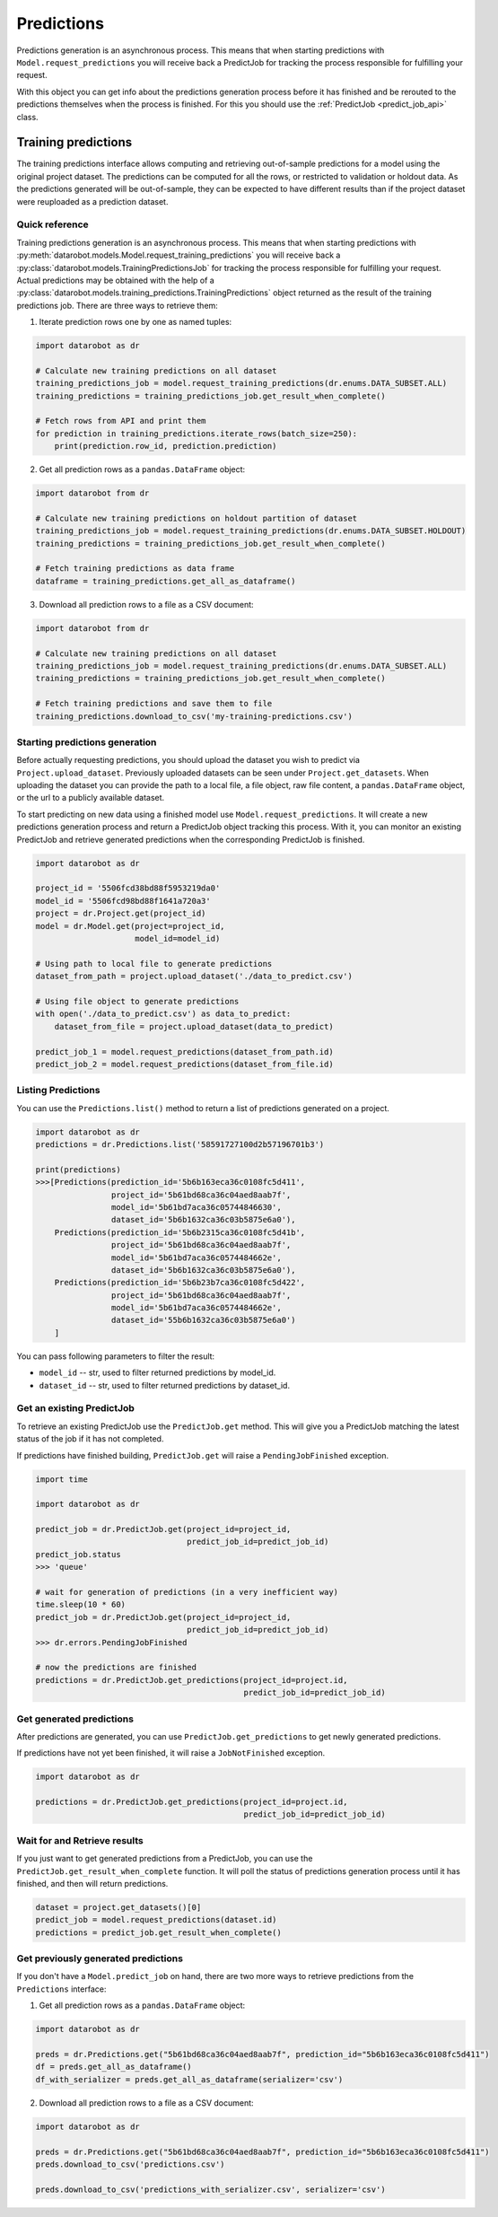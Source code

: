 .. _predictions:

###########
Predictions
###########

Predictions generation is an asynchronous process. This means that when starting
predictions with ``Model.request_predictions`` you will receive back a PredictJob for tracking
the process responsible for fulfilling your request.

With this object you can get info about the predictions generation process before it
has finished and be rerouted to the predictions themselves when the
process is finished. For this you should use the :ref:`PredictJob <predict_job_api>` class.

.. _training_predictions:

Training predictions
####################
The training predictions interface allows computing and retrieving out-of-sample predictions for a model
using the original project dataset. The predictions can be computed for all the rows, or restricted to validation
or holdout data. As the predictions generated will be out-of-sample, they can be expected to have different
results than if the project dataset were reuploaded as a prediction dataset.

Quick reference
***************
Training predictions generation is an asynchronous process. This means that when starting
predictions with :py:meth:`datarobot.models.Model.request_training_predictions` you will receive back a
:py:class:`datarobot.models.TrainingPredictionsJob` for tracking the process responsible for fulfilling your request.
Actual predictions may be obtained with the help of a
:py:class:`datarobot.models.training_predictions.TrainingPredictions` object returned as the result of
the training predictions job.
There are three ways to retrieve them:

1. Iterate prediction rows one by one as named tuples:

.. code-block:: python

    import datarobot as dr

    # Calculate new training predictions on all dataset
    training_predictions_job = model.request_training_predictions(dr.enums.DATA_SUBSET.ALL)
    training_predictions = training_predictions_job.get_result_when_complete()

    # Fetch rows from API and print them
    for prediction in training_predictions.iterate_rows(batch_size=250):
        print(prediction.row_id, prediction.prediction)

2. Get all prediction rows as a ``pandas.DataFrame`` object:

.. code-block:: python

    import datarobot from dr

    # Calculate new training predictions on holdout partition of dataset
    training_predictions_job = model.request_training_predictions(dr.enums.DATA_SUBSET.HOLDOUT)
    training_predictions = training_predictions_job.get_result_when_complete()

    # Fetch training predictions as data frame
    dataframe = training_predictions.get_all_as_dataframe()

3. Download all prediction rows to a file as a CSV document:

.. code-block:: python

    import datarobot from dr

    # Calculate new training predictions on all dataset
    training_predictions_job = model.request_training_predictions(dr.enums.DATA_SUBSET.ALL)
    training_predictions = training_predictions_job.get_result_when_complete()

    # Fetch training predictions and save them to file
    training_predictions.download_to_csv('my-training-predictions.csv')


Starting predictions generation
*******************************
Before actually requesting predictions, you should upload the dataset you wish to predict via
``Project.upload_dataset``.  Previously uploaded datasets can be seen under ``Project.get_datasets``.
When uploading the dataset you can provide the path to a local file, a file object, raw file content,
a ``pandas.DataFrame`` object, or the url to a publicly available dataset.


To start predicting on new data using a finished model use ``Model.request_predictions``.
It will create a new predictions generation process and return a PredictJob object tracking this process.
With it, you can monitor an existing PredictJob and retrieve generated predictions when the corresponding
PredictJob is finished.

.. code-block:: python

    import datarobot as dr

    project_id = '5506fcd38bd88f5953219da0'
    model_id = '5506fcd98bd88f1641a720a3'
    project = dr.Project.get(project_id)
    model = dr.Model.get(project=project_id,
                         model_id=model_id)

    # Using path to local file to generate predictions
    dataset_from_path = project.upload_dataset('./data_to_predict.csv')

    # Using file object to generate predictions
    with open('./data_to_predict.csv') as data_to_predict:
        dataset_from_file = project.upload_dataset(data_to_predict)

    predict_job_1 = model.request_predictions(dataset_from_path.id)
    predict_job_2 = model.request_predictions(dataset_from_file.id)


Listing Predictions
*******************
You can use the ``Predictions.list()`` method to return a list of predictions generated on a project.

.. code-block:: python

    import datarobot as dr
    predictions = dr.Predictions.list('58591727100d2b57196701b3')

    print(predictions)
    >>>[Predictions(prediction_id='5b6b163eca36c0108fc5d411',
                    project_id='5b61bd68ca36c04aed8aab7f',
                    model_id='5b61bd7aca36c05744846630',
                    dataset_id='5b6b1632ca36c03b5875e6a0'),
        Predictions(prediction_id='5b6b2315ca36c0108fc5d41b',
                    project_id='5b61bd68ca36c04aed8aab7f',
                    model_id='5b61bd7aca36c0574484662e',
                    dataset_id='5b6b1632ca36c03b5875e6a0'),
        Predictions(prediction_id='5b6b23b7ca36c0108fc5d422',
                    project_id='5b61bd68ca36c04aed8aab7f',
                    model_id='5b61bd7aca36c0574484662e',
                    dataset_id='55b6b1632ca36c03b5875e6a0')
        ]


You can pass following parameters to filter the result:

* ``model_id`` -- str, used to filter returned predictions by model_id.
* ``dataset_id`` -- str, used to filter returned predictions by dataset_id.


Get an existing PredictJob
**************************

To retrieve an existing PredictJob use the ``PredictJob.get`` method. This will give you
a PredictJob matching the latest status of the job if it has not completed.

If predictions have finished building, ``PredictJob.get`` will raise a ``PendingJobFinished``
exception.


.. code-block:: python

    import time

    import datarobot as dr

    predict_job = dr.PredictJob.get(project_id=project_id,
                                    predict_job_id=predict_job_id)
    predict_job.status
    >>> 'queue'

    # wait for generation of predictions (in a very inefficient way)
    time.sleep(10 * 60)
    predict_job = dr.PredictJob.get(project_id=project_id,
                                    predict_job_id=predict_job_id)
    >>> dr.errors.PendingJobFinished

    # now the predictions are finished
    predictions = dr.PredictJob.get_predictions(project_id=project.id,
                                                predict_job_id=predict_job_id)

Get generated predictions
*************************

After predictions are generated, you can use ``PredictJob.get_predictions``
to get newly generated predictions.

If predictions have not yet been finished, it will raise a ``JobNotFinished`` exception.

.. code-block:: python

    import datarobot as dr

    predictions = dr.PredictJob.get_predictions(project_id=project.id,
                                                predict_job_id=predict_job_id)

Wait for and Retrieve results
*****************************
If you just want to get generated predictions from a PredictJob, you
can use the ``PredictJob.get_result_when_complete`` function.
It will poll the status of predictions generation process until it has finished, and
then will return predictions.

.. code-block:: python

    dataset = project.get_datasets()[0]
    predict_job = model.request_predictions(dataset.id)
    predictions = predict_job.get_result_when_complete()


Get previously generated predictions
************************************
If you don't have a ``Model.predict_job`` on hand, there are two more ways to retrieve predictions from the
``Predictions`` interface:

1. Get all prediction rows as a ``pandas.DataFrame`` object:

.. code-block:: python

    import datarobot as dr

    preds = dr.Predictions.get("5b61bd68ca36c04aed8aab7f", prediction_id="5b6b163eca36c0108fc5d411")
    df = preds.get_all_as_dataframe()
    df_with_serializer = preds.get_all_as_dataframe(serializer='csv')

2. Download all prediction rows to a file as a CSV document:

.. code-block:: python

    import datarobot as dr

    preds = dr.Predictions.get("5b61bd68ca36c04aed8aab7f", prediction_id="5b6b163eca36c0108fc5d411")
    preds.download_to_csv('predictions.csv')

    preds.download_to_csv('predictions_with_serializer.csv', serializer='csv')
